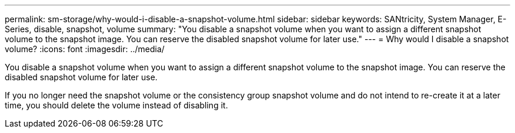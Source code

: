 ---
permalink: sm-storage/why-would-i-disable-a-snapshot-volume.html
sidebar: sidebar
keywords: SANtricity, System Manager, E-Series, disable, snapshot, volume
summary: "You disable a snapshot volume when you want to assign a different snapshot volume to the snapshot image. You can reserve the disabled snapshot volume for later use."
---
= Why would I disable a snapshot volume?
:icons: font
:imagesdir: ../media/

[.lead]
You disable a snapshot volume when you want to assign a different snapshot volume to the snapshot image. You can reserve the disabled snapshot volume for later use.

If you no longer need the snapshot volume or the consistency group snapshot volume and do not intend to re-create it at a later time, you should delete the volume instead of disabling it.
